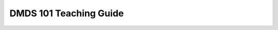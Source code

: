 ================================
DMDS 101 Teaching Guide
================================

.. raw:: html

   <meta http-equiv="Refresh" content="0; url='https://olemiss.sharepoint.com/sites/DWRAdmin/th/SitePages/tg-dmds101.aspx'" />